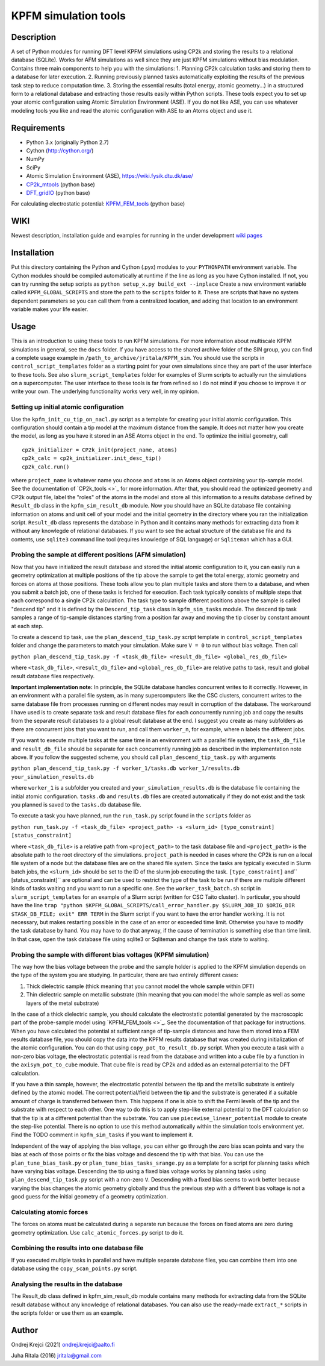 =====================
KPFM simulation tools
=====================
Description
-----------

A set of Python modules for running DFT level KPFM simulations using CP2k and storing the results to a relational database (SQLite). Works for AFM simulations as well since they are just KPFM simulations without bias modulation. Contains three main components to help you with the simulations:
1. Planning CP2k calculation tasks and storing them to a database for later execution.
2. Running previously planned tasks automatically exploiting the results of the previous task step to reduce computation time.
3. Storing the essential results (total energy, atomic geometry...) in a structured form to a relational database and extracting those results easily within Python scripts.
These tools expect you to set up your atomic configuration using Atomic Simulation Environment (ASE). If you do not like ASE, you can use whatever modeling tools you like and read the atomic configuration with ASE to an Atoms object and use it.

Requirements
------------

- Python 3.x  (originally Python 2.7)
- Cython (`http://cython.org/ <http://cython.org/>`_)
- NumPy
- SciPy
- Atomic Simulation Environment (ASE), `https://wiki.fysik.dtu.dk/ase/ <https://wiki.fysik.dtu.dk/ase/>`_
- `CP2k_mtools <https://github.com/SINGROUP/CP2k_mtools>`_ (python base)
- `DFT_gridIO <https://github.com/SINGROUP/DFT_gridIO>`_ (python base)

For calculating electrostatic potential:
`KPFM_FEM_tools <https://github.com/SINGROUP/KPFM_FEM>`_ (python base)


WIKI
----

Newest description, installation guide and examples for running in the under development `wiki pages <https://github.com/SINGROUP/KPFM_sim/wiki>`_

Installation
------------

Put this directory containing the Python and Cython (.pyx) modules to your ``PYTHONPATH`` environment variable. The Cython modules should be compiled automatically at runtime if the line as long as you have Cython installed. If not, you can try running the setup scripts as
``python setup_x.py build_ext --inplace``
Create a new environment variable called ``KPFM_GLOBAL_SCRIPTS`` and store the path to the ``scripts`` folder to it. These are scripts that have no system dependent parameters so you can call them from a centralized location, and adding that location to an environment variable makes your life easier.

Usage
-----

This is an introduction to using these tools to run KPFM simulations. For more information about multiscale KPFM simulations in general, see the ``docs`` folder. If you have access to the shared archive folder of the SIN group, you can find a complete usage example in ``/path_to_archive/jritala/KPFM_sim``. You should use the scripts in ``control_script_templates`` folder as a starting point for your own simulations since they are part of the user interface to these tools. See also ``slurm_script_templates`` folder for examples of Slurm scripts to actually run the simulations on a supercomputer. The user interface to these tools is far from refined so I do not mind if you choose to improve it or write your own. The underlying functionality works very well, in my opinion.

Setting up initial atomic configuration
^^^^^^^^^^^^^^^^^^^^^^^^^^^^^^^^^^^^^^^
Use the ``kpfm_init_cu_tip_on_nacl.py`` script as a template for creating your initial atomic configuration. This configuration should contain a tip model at the maximum distance from the sample. It does not matter how you create the model, as long as you have it stored in an ASE Atoms object in the end. To optimize the initial geometry, call

::

	cp2k_initializer = CP2k_init(project_name, atoms)
	cp2k_calc = cp2k_initializer.init_desc_tip()
	cp2k_calc.run()

where ``project_name`` is whatever name you choose and ``atoms`` is an Atoms object containing your tip-sample model. See the documentation of `CP2k_tools <>`_ for more information. After that, you should read the optimized geometry and CP2k output file, label the "roles" of the atoms in the model and store all this information to a results database defined by ``Result_db`` class in the ``kpfm_sim_result_db`` module. Now you should have an SQLite database file containing information on atoms and unit cell of your model and the initial geometry in the directory where you ran the initialization script. ``Result_db`` class represents the database in Python and it contains many methods for extracting data from it without any knowlegde of relational databases. If you want to see the actual structure of the database file and its contents, use ``sqlite3`` command line tool (requires knowledge of SQL language) or ``Sqliteman`` which has a GUI.

Probing the sample at different positions (AFM simulation)
^^^^^^^^^^^^^^^^^^^^^^^^^^^^^^^^^^^^^^^^^^^^^^^^^^^^^^^^^^
Now that you have initialized the result database and stored the initial atomic configuration to it, you can easily run a geometry optimization at multiple positions of the tip above the sample to get the total energy, atomic geometry and forces on atoms at those positions. These tools allow you to plan multiple tasks and store them to a database, and when you submit a batch job, one of these tasks is fetched for execution. Each task typically consists of multiple steps that each correspond to a single CP2k calculation. The task type to sample different positions above the sample is called "descend tip" and it is defined by the ``Descend_tip_task`` class in ``kpfm_sim_tasks`` module. The descend tip task samples a range of tip-sample distances starting from a position far away and moving the tip closer by constant amount at each step.

To create a descend tip task, use the ``plan_descend_tip_task.py`` script template in ``control_script_templates`` folder and change the parameters to match your simulation. Make sure ``V = 0`` to run without bias voltage. Then call

``python plan_descend_tip_task.py -f <task_db_file> <result_db_file> <global_res_db_file>``

where ``<task_db_file>``, ``<result_db_file>`` and ``<global_res_db_file>`` are relative paths to task, result and global result database files respectively.

**Important implementation note:**
In principle, the SQLite database handles concurrent writes to it correctly. However, in an environment with a parallel file system, as in many supercomputers like the CSC clusters, concurrent writes to the same database file from processes running on different nodes may result in corruption of the database. The workaround I have used is to create separate task and result database files for each concurrently running job and copy the results from the separate result databases to a global result database at the end. I suggest you create as many subfolders as there are concurrent jobs that you want to run, and call them ``worker_n``, for example, where ``n`` labels the different jobs.

If you want to execute multiple tasks at the same time in an environment with a parallel file system, the ``task_db_file`` and ``result_db_file`` should be separate for each concurrently running job as described in the implementation note above. If you follow the suggested scheme, you should call ``plan_descend_tip_task.py`` with arguments

``python plan_descend_tip_task.py -f worker_1/tasks.db worker_1/results.db your_simulation_results.db``

where ``worker_1`` is a subfolder you created and ``your_simulation_results.db`` is the database file containing the initial atomic configuration. ``tasks.db`` and ``results.db`` files are created automatically if they do not exist and the task you planned is saved to the ``tasks.db`` database file.

To execute a task you have planned, run the ``run_task.py`` script found in the ``scripts`` folder as

``python run_task.py -f <task_db_file> <project_path> -s <slurm_id> [type_constraint] [status_constraint]``

where ``<task_db_file>`` is a relative path from ``<project_path>`` to the task database file and ``<project_path>`` is the absolute path to the root directory of the simulations. ``project_path`` is needed in cases where the CP2k is run on a local file system of a node but the database files are on the shared file system. Since the tasks are typically executed in Slurm batch jobs, the ``<slurm_id>`` should be set to the ID of the slurm job executing the task. ``[type_constraint]`` and`` [status_constraint]`` are optional and can be used to restrict the type of the task to be run if there are multiple different kinds of tasks waiting and you want to run a specific one. See the ``worker_task_batch.sh`` script in ``slurm_script_templates`` for an example of a Slurm script (written for CSC Taito cluster). In particular, you should have the line
``trap "python $KPFM_GLOBAL_SCRIPTS/call_error_handler.py $SLURM_JOB_ID $ORIG_DIR $TASK_DB_FILE; exit" ERR TERM``
in the Slurm script if you want to have the error handler working. It is not necessary, but makes restarting possible in the case of an error or exceeded time limit. Otherwise you have to modify the task database by hand. You may have to do that anyway, if the cause of termination is something else than time limit. In that case, open the task database file using sqlite3 or Sqliteman and change the task state to waiting.

Probing the sample with different bias voltages (KPFM simulation)
^^^^^^^^^^^^^^^^^^^^^^^^^^^^^^^^^^^^^^^^^^^^^^^^^^^^^^^^^^^^^^^^^
The way how the bias voltage between the probe and the sample holder is applied to the KPFM simulation depends on the type of the system you are studying. In particular, there are two entirely different cases:

1. Thick dielectric sample (thick meaning that you cannot model the whole sample within DFT)
2. Thin dielectric sample on metallic substrate (thin meaning that you can model the whole sample as well as some layers of the metal substrate)

In the case of a thick dielectric sample, you should calculate the electrostatic potential generated by the macroscopic part of the probe-sample model using `KPFM_FEM_tools <>`_. See the documentation of that package for instructions. When you have calculated the potential at sufficient range of tip-sample distances and have them stored into a FEM results database file, you should copy the data into the KPFM results database that was created during initialization of the atomic configuration. You can do that using ``copy_pot_to_result_db.py`` script. When you execute a task with a non-zero bias voltage, the electrostatic potential is read from the database and written into a cube file by a function in the ``axisym_pot_to_cube`` module. That cube file is read by CP2k and added as an external potential to the DFT calculation.

If you have a thin sample, however, the electrostatic potential between the tip and the metallic substrate is entirely defined by the atomic model. The correct potential/field between the tip and the substrate is generated if a suitable amount of charge is transferred between them. This happens if one is able to shift the Fermi levels of the tip and the substrate with respect to each other. One way to do this is to apply step-like external potential to the DFT calculation so that the tip is at a different potential than the substrate. You can use ``piecewise_linear_potential`` module to create the step-like potential. There is no option to use this method automatically within the simulation tools environment yet. Find the TODO comment in ``kpfm_sim_tasks`` if you want to implement it.

Independent of the way of applying the bias voltage, you can either go through the zero bias scan points and vary the bias at each of those points or fix the bias voltage and descend the tip with that bias. You can use the ``plan_tune_bias_task.py`` or ``plan_tune_bias_tasks_srange.py`` as a template for a script for planning tasks which have varying bias voltage. Descending the tip using a fixed bias voltage works by planning tasks using ``plan_descend_tip_task.py`` script with a non-zero ``V``. Descending with a fixed bias seems to work better because varying the bias changes the atomic geometry globally and thus the previous step with a different bias voltage is not a good guess for the initial geometry of a geometry optimization.

Calculating atomic forces
^^^^^^^^^^^^^^^^^^^^^^^^^
The forces on atoms must be calculated during a separate run because the forces on fixed atoms are zero during geometry optimization. Use ``calc_atomic_forces.py`` script to do it.

Combining the results into one database file
^^^^^^^^^^^^^^^^^^^^^^^^^^^^^^^^^^^^^^^^^^^^
If you executed multiple tasks in parallel and have multiple separate database files, you can combine them into one database using the ``copy_scan_points.py`` script.

Analysing the results in the database
^^^^^^^^^^^^^^^^^^^^^^^^^^^^^^^^^^^^^
The Result_db class defined in kpfm_sim_result_db module contains many methods for extracting data from the SQLite result database without any knowledge of relational databases. You can also use the ready-made ``extract_*`` scripts in the scripts folder or use them as an example.

Author
------
Ondrej Krejci (2021)
`ondrej.krejci@aalto.fi <mailto:ondrej.krejci@aalto.fi>`_

Juha Ritala (2016)
`jritala@gmail.com <mailto:jritala@gmail.com>`_

